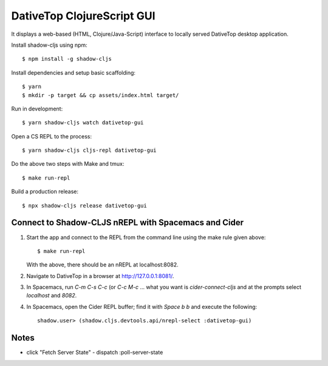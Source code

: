 ================================================================================
  DativeTop ClojureScript GUI
================================================================================

It displays a web-based (HTML, Clojure/Java-Script) interface to locally served
DativeTop desktop application.

Install shadow-cljs using npm::

    $ npm install -g shadow-cljs

Install dependencies and setup basic scaffolding::

    $ yarn
    $ mkdir -p target && cp assets/index.html target/

Run in development::

    $ yarn shadow-cljs watch dativetop-gui

Open a CS REPL to the process::

    $ yarn shadow-cljs cljs-repl dativetop-gui

Do the above two steps with Make and tmux::

    $ make run-repl

Build a production release::

    $ npx shadow-cljs release dativetop-gui


Connect to Shadow-CLJS nREPL with Spacemacs and Cider
================================================================================

1. Start the app and connect to the REPL from the command line using the make
   rule given above::

       $ make run-repl

   With the above, there should be an nREPL at localhost:8082.

2. Navigate to DativeTop in a browser at http://127.0.0.1:8081/.

3. In Spacemacs, run `C-m C-s C-c` (or `C-c M-c` ... what you want is
   `cider-connect-cljs` and at the prompts select `localhost` and `8082`.

4. In Spacemacs, open the Cider REPL buffer; find it with `Space b b` and
   execute the following::

       shadow.user> (shadow.cljs.devtools.api/nrepl-select :dativetop-gui)


Notes
================================================================================

- click "Fetch Server State"
  - dispatch :poll-server-state
